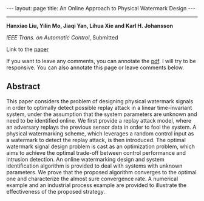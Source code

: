 #+OPTIONS:   H:4 num:nil toc:nil author:nil timestamp:nil tex:t 
#+BEGIN_EXPORT HTML
---
layout: page
title: An Online Approach to Physical Watermark Design
---
#+END_EXPORT
--------------------------------

*Hanxiao Liu, Yilin Mo, Jiaqi Yan, Lihua Xie and Karl H. Johansson*

/IEEE Trans. on Automatic Control/, Submitted

Link to the [[../../../public/papers/tac18watermark.pdf][paper]]

If you want to leave any comments, you can annotate the [[../../../pdfviewer/viewer/web/viewer.html?file=%2Fpublic%2Fpapers%2Ftac18watermark.pdf][pdf]]. I will try to be responsive. You can also annotate this page or leave comments below. 

** Abstract

This paper considers the problem of designing physical watermark signals in order to optimally detect possible replay attack in a linear time-invariant system, under the assumption that the system parameters are unknown and need to be identified online. We first provide a replay attack model, where an adversary replays the previous sensor data in order to fool the system. A physical watermarking scheme, which leverages a random control input as a watermark to detect the replay attack, is then introduced. The optimal watermark signal design problem is cast as an optimization problem, which aims to achieve the optimal trade-off between control performance and intrusion detection. An online watermarking design and system identification algorithm is provided to deal with systems with unknown parameters. We prove that the proposed algorithm converges to the optimal one and characterize the almost sure convergence rate. A numerical example and an industrial process example are provided to illustrate the effectiveness of the proposed strategy.
